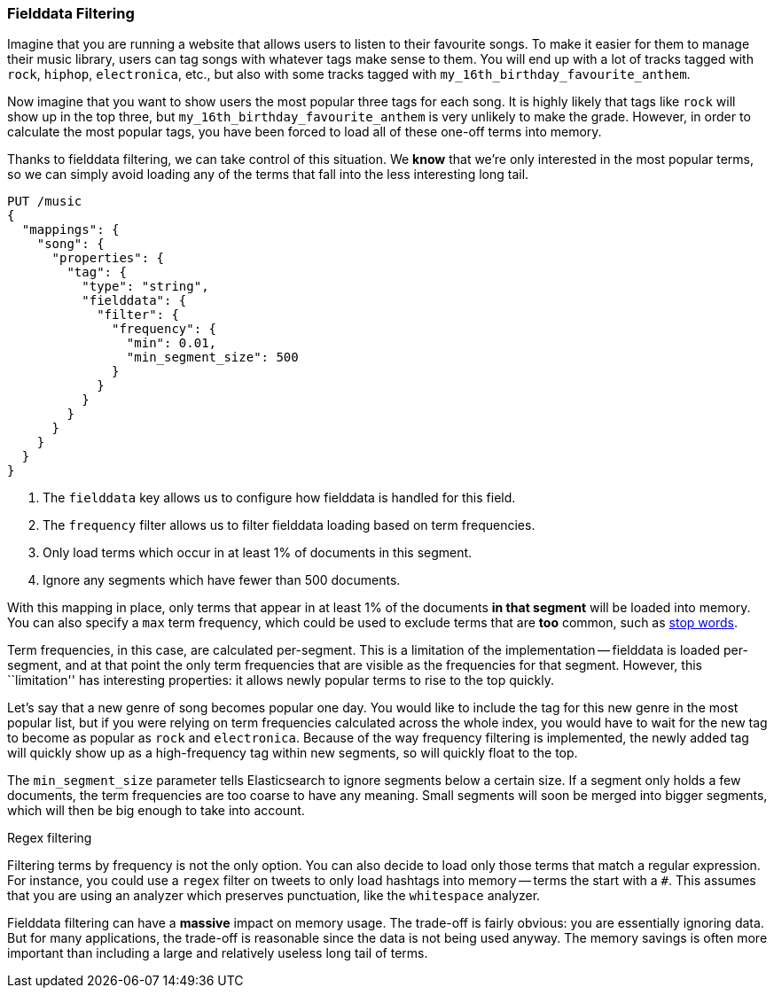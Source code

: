 
=== Fielddata Filtering

Imagine that you are running a website that allows users to listen to their
favourite songs.  To make it easier for them to manage their music library,
users can tag songs with whatever tags make sense to them.  You will end up
with a lot of tracks tagged with `rock`, `hiphop`, `electronica`, etc., but
also with some tracks tagged with `my_16th_birthday_favourite_anthem`.

Now imagine that you want to show users the most popular three tags for each
song.  It is highly likely that tags like `rock` will show up in the top
three, but `my_16th_birthday_favourite_anthem` is very unlikely to make the
grade.  However, in order to calculate the most popular tags, you have been
forced to load all of these one-off terms into memory.

Thanks to fielddata filtering, we can take control of this situation.  We
*know* that we're only interested in the most popular terms, so we can simply
avoid loading any of the terms that fall into the less interesting long tail.


[source,js]
----
PUT /music
{
  "mappings": {
    "song": {
      "properties": {
        "tag": {
          "type": "string",
          "fielddata": {
            "filter": {
              "frequency": {
                "min": 0.01,
                "min_segment_size": 500
              }
            }
          }
        }
      }
    }
  }
}
----
<1> The `fielddata` key allows us to configure how fielddata is handled for this field.
<2> The `frequency` filter allows us to filter fielddata loading based on term frequencies.
<3> Only load terms which occur in at least 1% of documents in this segment.
<4> Ignore any segments which have fewer than 500 documents.

With this mapping in place, only terms that appear in at least 1% of the
documents *in that segment* will be loaded into memory. You can also specify a
`max` term frequency, which could be used to exclude terms that are *too*
common, such as <<stopwords,stop words>>.

Term frequencies, in this case, are calculated per-segment.  This is a
limitation of the implementation -- fielddata is loaded per-segment, and at
that point the only term frequencies that are visible as the frequencies for
that segment.  However, this ``limitation'' has interesting properties: it
allows newly popular terms to rise to the top quickly.

Let's say that a new genre of song becomes popular one day.  You would like to
include the tag for this new genre in the most popular list, but if you were
relying on term frequencies calculated across the whole index, you would have
to wait for the new tag to become as popular as `rock` and `electronica`.
Because of the way frequency filtering is implemented, the newly added tag
will quickly show up as a high-frequency tag within new segments, so will
quickly float to the top.

The `min_segment_size` parameter tells Elasticsearch to ignore segments below
a certain size.  If a segment only holds a few documents, the term frequencies
are too coarse to have any meaning.  Small segments will soon be merged into
bigger segments, which will then be big enough to take into account.

.Regex filtering
************************************

Filtering terms by frequency is not the only option. You can also decide to
load only those terms that match a regular expression.  For instance, you
could use a `regex` filter on tweets to only load hashtags into memory --
terms the start with a `#`.  This assumes that you are using an analyzer which
preserves punctuation, like the `whitespace` analyzer.

************************************

Fielddata filtering can have a *massive* impact on memory usage.  The
trade-off is fairly obvious: you are essentially ignoring data.  But for many
applications, the trade-off is reasonable since the data is not being used
anyway.  The memory savings is often more important than including a large and
relatively useless long tail of terms.

